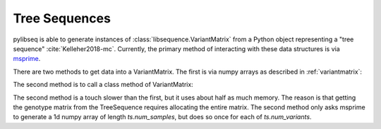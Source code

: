 .. _treeseqeuences:

Tree Sequences
================================

pylibseq is able to generate instances of :class:`libsequence.VariantMatrix` from a Python object
representing a "tree sequence" :cite:`Kelleher2018-mc`. Currently, the primary method of interacting with these data
structures is via msprime_.

There are two methods to get data into a VariantMatrix.  The first is via numpy arrays as described in
:ref:`variantmatrix`:

.. ipython:: python

    import msprime
    import libsequence
    import numpy as np

    # Get a TreeSequence from msprime:
    ts = msprime.simulate(100, mutation_rate = 100)

    # Use numpy arrays to make VariantMatrix
    m = libsequence.VariantMatrix(ts.genotype_matrix(), ts.tables.sites.position)

The second method is to call a class method of VariantMatrix:

.. ipython:: python

    m2 = libsequence.VariantMatrix.from_TreeSequence(ts)
    assert np.array_equal(m.data, m2.data)
    assert np.array_equal(m.positions, m2.positions)

The second method is a touch slower than the first, but it uses about half as much memory.  The reason is that getting
the genotype matrix from the TreeSequence requires allocating the entire matrix.  The second method only asks msprime to
generate a 1d numpy array of length `ts.num_samples`, but does so once for each of `ts.num_variants`.

.. _msprime: http://msprime.readthedocs.io

